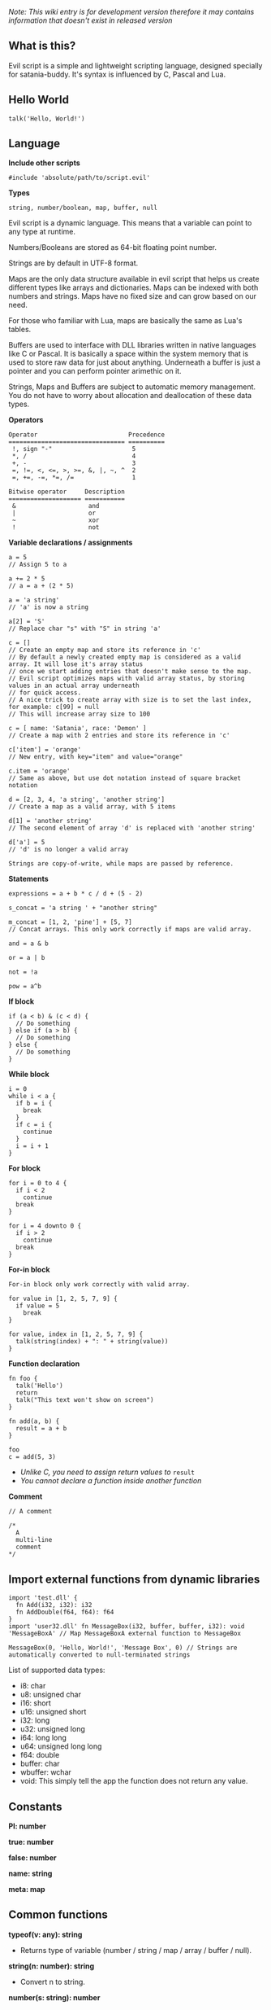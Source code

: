 /Note: This wiki entry is for development version therefore it may
contains information that doesn't exist in released version/

** What is this?
Evil script is a simple and lightweight scripting language, designed
specially for satania-buddy. It's syntax is influenced by C, Pascal and
Lua.

** Hello World
#+begin_example
talk('Hello, World!')
#+end_example

** Language
*Include other scripts*

#+begin_example
#include 'absolute/path/to/script.evil'
#+end_example

*Types*

#+begin_example
string, number/boolean, map, buffer, null
#+end_example

Evil script is a dynamic language. This means that a variable can point
to any type at runtime.

Numbers/Booleans are stored as 64-bit floating point number.

Strings are by default in UTF-8 format.

Maps are the only data structure available in evil script that helps us
create different types like arrays and dictionaries. Maps can be indexed
with both numbers and strings. Maps have no fixed size and can grow
based on our need.

For those who familiar with Lua, maps are basically the same as Lua's
tables.

Buffers are used to interface with DLL libraries written in native
languages like C or Pascal. It is basically a space within the system
memory that is used to store raw data for just about anything. Underneath
a buffer is just a pointer and you can perform pointer arimethic on it.

Strings, Maps and Buffers are subject to automatic memory management.
You do not have to worry about allocation and deallocation of these data
types.

*Operators*

#+begin_example
Operator                         Precedence
================================ ==========
 !, sign "-"                      5
 *, /                             4
 +, -                             3
 =, !=, <, <=, >, >=, &, |, ~, ^  2
 =, +=, -=, *=, /=                1
#+end_example

#+begin_example
Bitwise operator     Description
==================== ===========
 &                    and
 |                    or
 ~                    xor
 !                    not
#+end_example

*Variable declarations / assignments*

#+begin_example
a = 5
// Assign 5 to a

a += 2 * 5
// a = a + (2 * 5)

a = 'a string'
// 'a' is now a string

a[2] = 'S'
// Replace char "s" with "S" in string 'a'

c = []
// Create an empty map and store its reference in 'c'
// By default a newly created empty map is considered as a valid array. It will lose it's array status
// once we start adding entries that doesn't make sense to the map.
// Evil script optimizes maps with valid array status, by storing values in an actual array underneath
// for quick access.
// A nice trick to create array with size is to set the last index, for example: c[99] = null
// This will increase array size to 100

c = [ name: 'Satania', race: 'Demon' ]
// Create a map with 2 entries and store its reference in 'c'

c['item'] = 'orange'
// New entry, with key="item" and value="orange"

c.item = 'orange'
// Same as above, but use dot notation instead of square bracket notation

d = [2, 3, 4, 'a string', 'another string']
// Create a map as a valid array, with 5 items

d[1] = 'another string'
// The second element of array 'd' is replaced with 'another string'

d['a'] = 5
// 'd' is no longer a valid array
#+end_example

#+begin_example
Strings are copy-of-write, while maps are passed by reference.
#+end_example

*Statements*

#+begin_example
expressions = a + b * c / d + (5 - 2)

s_concat = 'a string ' + "another string"

m_concat = [1, 2, 'pine'] + [5, 7]
// Concat arrays. This only work correctly if maps are valid array.

and = a & b

or = a | b

not = !a

pow = a^b
#+end_example

*If block*

#+begin_example
if (a < b) & (c < d) {
  // Do something
} else if (a > b) {
  // Do something
} else {
  // Do something
}
#+end_example

*While block*

#+begin_example
i = 0
while i < a {
  if b = i {
    break
  }
  if c = i {
    continue
  }
  i = i + 1
}
#+end_example

*For block*

#+begin_example
for i = 0 to 4 {
  if i < 2
    continue
  break
}

for i = 4 downto 0 {
  if i > 2
    continue
  break
}
#+end_example

*For-in block*

#+begin_example
For-in block only work correctly with valid array.
#+end_example

#+begin_example
for value in [1, 2, 5, 7, 9] {
  if value = 5
    break
}

for value, index in [1, 2, 5, 7, 9] {
  talk(string(index) + ": " + string(value))
}
#+end_example

*Function declaration*

#+begin_example
fn foo {
  talk('Hello')
  return
  talk("This text won't show on screen")
}

fn add(a, b) {
  result = a + b
}

foo
c = add(5, 3)
#+end_example

- /Unlike C, you need to assign return values to/ =result=
- /You cannot declare a function inside another function/

*Comment*

#+begin_example
// A comment

/*
  A
  multi-line
  comment
*/
#+end_example

** Import external functions from dynamic libraries
#+begin_example
import 'test.dll' {
  fn Add(i32, i32): i32
  fn AddDouble(f64, f64): f64
}
import 'user32.dll' fn MessageBox(i32, buffer, buffer, i32): void 'MessageBoxA' // Map MessageBoxA external function to MessageBox

MessageBox(0, 'Hello, World!', 'Message Box', 0) // Strings are automatically converted to null-terminated strings
#+end_example

List of supported data types:
- i8: char
- u8: unsigned char
- i16: short
- u16: unsigned short
- i32: long
- u32: unsigned long
- i64: long long
- u64: unsigned long long
- f64: double
- buffer: char
- wbuffer: wchar
- void: This simply tell the app the function does not return any value.

** Constants
*PI: number*

*true: number*

*false: number*

*name: string*

*meta: map*

** Common functions
*typeof(v: any): string*
- Returns type of variable (number / string / map / array / buffer / null).
*string(n: number): string*
- Convert n to string.
*number(s: string): number*
- Convert s to number.
*wait(seconds: number)*
- Wait in seconds. This won't block the main process.
*yield*
- Quit the script and returns to main process. When the process execute the script in next frame, it will continue at where yield's called.
*map_create(): map*
- Create a new map. This function is comparable to [] syntax.
*map_delete(a: map; key: number/string): map*
- Delete map elements.
*map_keys_get(a: map): map*
- Returns map contains all keys from map a.
*length(a: map/string)*
- Returns length of string or map.
*random(n: number): number*
- Returns a random number range from 0 - (n-1)
*rnd: number*
- Returns a random number range from 0 - 1
*os: string*
- Get OS name
*sign(n: number): number*

*round(n: number): number*

*floor(n: number): number*

*ceil(n: number): number*

*sin(n: number): number*

*cos(n: number): number*

*tan(n: number): number*

*cot(n: number): number*

*range(x, y: number): map*

*range(x, y, step: number): map*

*min(...): number*

*max(...): number*

** Buffers
*buffer_create(size: number): buffer*
- Create a new buffer. The result is a pointer point to the start of allocated memory.
*buffer_length(buffer: buffer): number*
- Returns length of a buffer.
*buffer_u8_get(buffer: buffer): number*
- Get 1-byte unsigned data from buffer.
*buffer_i8_get(buffer: buffer): number*
- Get 1-byte data from buffer.
*buffer_u16_get(buffer: buffer): number*
- Get 2-byte unsigned data from buffer.
*buffer_i16_get(buffer: buffer): number*
- Get 2-byte data from buffer.
*buffer_u32_get(buffer: buffer): number*
- Get 4-byte unsigned data from buffer.
*buffer_i32_get(buffer: buffer): number*
- Get 4-byte data from buffer.
*buffer_u64_get(buffer: buffer): number*
- Get 8-byte unsigned data from buffer.
*buffer_i64_get(buffer: buffer): number*
- Get 8-byte data from buffer.
*buffer_f64_get(buffer: buffer): number*
- Get double-type data from buffer.
*buffer_u8_set(buffer: buffer; data: number): number*
- Write 1-byte unsigned data to buffer.
*buffer_i8_set(buffer: buffer; data: number): number*
- Write 1-byte data to buffer.
*buffer_u16_set(buffer: buffer; data: number): number*
- Write 2-byte unsigned data to buffer.
*buffer_i16_set(buffer: buffer; data: number): number*
- Write 2-byte data to buffer.
*buffer_u32_set(buffer: buffer; data: number): number*
- Write 4-byte unsigned data to buffer.
*buffer_i32_set(buffer: buffer; data: number): number*
- Write 4-byte data to buffer.
*buffer_u64_set(buffer: buffer; data: number): number*
- Write 8-byte unsigned data to buffer.
*buffer_i64_set(buffer: buffer; data: number): number*
- Write 8-byte data to buffer.
*buffer_f64_set(buffer: buffer; data: number): number*
- Write double-type data to buffer.
*string_to_buffer(s: string): buffer*
- Returns pointer point to the first element of the string.
*buffer_to_string(b: buffer): string*
- Copy buffer content to string.
*wbuffer_to_string(b: buffer): string*
- Copy wbuffer content to string.

** Strings
*numbers(s: string): map*
- Convert words to map of numbers.
  + Input: two thousands five hundreds kg of stones arrived at ten o'clock
  + Output: [2500, 10]

*months_to_numbers(s: string): map*
- Convert words to map of numbers represent month.
  + Input: february and november
  + Output: [2, 11]

*string_concat(s, s1, s2: string)*
- Concatenate s1 and s2 and save result to s, without creating a new copy of s. Use this instead of =s = s1 + s2= if you try to concatenate a lot of strings.
*string_empty(s)*
- Empty string s. It is used to set a string built by /string_concat()/ back to an empty string.
*string_insert(source, substring: string; index: number): string*
- Insert a string at index.
*string_grep(s: string; subs: map of strings): string*
- grep a string
*string_split(s, delimiter: string): map*
- Split a string into multiple parts.
*string_find(s, sub: string): number*
- Find location of substring in a string. Returns -1 if no substring is found.
*string_delete(s: string; index, count: number): string*
- Delete part of a string at index.
*string_replace(s, old, new: string): string*
- Replace all old with new.
*string_uppercase(s: string): string*
- Returns uppercase string.
*string_lowercase(s: string): string*
- Returns lowercase string.
*string_trim(s: string): string*
- Trim string.
*string_format(s: string; subs: map): string*
- Replace a string with contents from map
  + Example: ~string_format('{0} is {1} gold', ['Key', 500])~ => Key is 500 gold
*string_find_regex(s, regex: string): map*
- Returns map of matched string + matched location.

** Datetime
*ticks: number*
- Returns system's ticks, in miliseconds.
*dt_now: number*
- Return current time in datetime format.
*dt_year_get(dt: number): number*
- Return year in number.
*dt_month_get(dt: number): number*
- Return month number.
*dt_day_get(dt: number): number: number*
- Return day number.
*dt_hour_get(dt: number): number*
- Return hour number.
*dt_minute_get(dt: number): number*
- Return minute number.
*dt_day_add(dt, days: number): number*
- Increase dt by number of days.
*dt_month_add(dt, months: number): number*
- Increase dt by number of months.
*dt_year_add(dt, years: number): number*
- Increase dt by number of years.
*dt_date_set(year, month, day: number): number*
- Encode date from year, month and day.
*dt_time_set(hour, minute, second, milisecond: number): number*
- Encode time from hour, minute, second and milisecond.

** File system
*fs_directory_create(path: string)*
- Create new directory.
*fs_directory_delete(path: string)*
- Delete directory.
*fs_directory_find_all(path: string; is_subdir: boolean)*
- Perform search for directories in certain paths. Returns map of paths.
*fs_directory_exists(path: string): boolean*.
- Check if a directory is exists.
*fs_file_read(filename: string): string*
- Read text from file.
*fs_file_write(filename, text: string)*
- Write text to file. If the file is not exist then create a new file.
*fs_file_find_all(path, mask: string; is_subdir: boolean; attribute:
number): map*
- Perform search for files in certain paths. Returns map of paths.
- List of attributes:
  + FA_DIRECTORY
  + FA_READONLY
  + FA_NORMAL
  + FA_ENCRYPTED
  + FA_COMPRESSED
  + FA_SYMLINK
  + FA_SYSFILE
  + FA_ANYFILE

*fs_file_exists(filename: string): boolean*
- Check if a file is exists.
*fs_file_delete(filename: string)*
- Delete a file.

** Clipboard
*clipboard_get: string*
- Get text from clipboard.
*clipboard_to_file(filename: string)*
- Save content (image, text) from clipboard to a file.

** HTTP requests
*url_encode(s: string): string*
- Encode URL element.
*url_decode(s: string): string*
- Decode URL element.
*url_open(url: string)*
- Open an URL using default web browser.
*url_fetch(method, url: string; headers: map; data: string/map): string*
- Make a request to URL.
*url_upload(url: string; headers: map; data: string/map; field, file: string): string*
- Upload a file to URL.
*url_is_success(url: string): boolean*
- Check if url query (get, post, etc) is finished.
*url_result_get(url: string): map*
- Get HTML result from url_fetch / url_upload. Result map contains status and data.
*url_query(data, xpath: string): map*
- Extract data from HTML string.

** Email
*email_load: boolean*
- Tells Satania to check for email's connection.
*email_unseen_count: number*
- Returns number of unread emails.
*email_sender_get(email_index: number): string*
- Get email's sender.
*email_subject_get(email_index: number): string*
- Get email's subject.
*email_is_loading: boolean*
- Returns true if Satania is loading emails.
*email_is_success: boolean*
- Returns true if Satania is succeeded in loading emails.
*email_is_configured: boolean*
- Returns true if IMAP is configured in Settings.

** JSON
*json_parse(json: string): map*
- Parse a JSON string to map.
  + json = json_parse('{ "a": 5, "b": 2, "c": { "d": "a text", "e": ["another text", 2] } }') will return a map, which can be accessed for values for example: =json.c.e[0] // another text=

*json_stringify(map: map): string*
- Convert a map to JSON string.

** Workers
#+begin_example
Please note workers run on the same thread as main script. Make sure to use yield to avoid infinite loop.
#+end_example

*worker_create(worker_name: string; evil_script: string; interval:
number; consts: map): string*
- Create a new worker. Unlike main script, workers will automatically delete itself once its done executing.
  + ~worker_name~: Name of worker.
  + ~evil_script~: The script that will be executed by worker.
  + ~interval~: Optional. Measure in seconds. This tells how frequent this worker run. By default this value is 0.
  + ~consts~: Optional. Map of constant values that will be passed to worker.
  + ~Return~: Worker name.

*worker_exists(worker_name: string): boolean*
- Check if a worker exists.
*worker_delete(worker_name: string)*
- Delete a worker by name.

** Tools
*tool_evilc_editor(filename: string)*
- Open a file with built-in EvilC editor.

** Memory management
*mem_used: number*
- Returns memory usage by script engine in bytes.
*mem_object_count: number*
- Returns number of objects allocated by script engine.
*mem_gc*
- Trigger garbage collection.

** Satania-specific function
*talk(message: string)*
- Tells Satania to talk. Supports a subset of HTML (bold, italic, colors, sizes).
- The script engine will be blocked until all the text is shown on screen.
*notify(message: string)*
- Shows a notification at top-left of the screen.
*ask(caption, message: string; width, height: number)*
- Shows asking dialog. Supports HTML 4.01. /width/ and /height/ are optional parameters allows to change dialog's size. Satania will be blocked until one answer is provided so make sure to provide at least 1 way to answer the question. Look at examples below for ways to provide answers.
- Example #1:

#+begin_example
ask('', '
<font color="red"><b>Are you sure?</b></font><br />
<a href="Yes">Yes</a><br />
<a href="No">No</a><br />
', 250, 80)
#+end_example

[[https://user-images.githubusercontent.com/7451778/181904981-09e09a03-e7e1-466c-a743-c8d163c2c62a.png]]
- Example #2:

#+begin_example
ask('', '
What do you think about me?<br />
<form>
  <input style="width:100%" name="thought" value="Your answer" /><br />
  <input type="submit" value="Tell her!" />
</form>
')
#+end_example

[[https://user-images.githubusercontent.com/7451778/181904113-fc4b3e03-76d8-406b-8b03-1baffcaa55a0.png]]

*answer: any*
- Returns result value from ask(). If no answer is found, then it returns null.
- For example #1, the result is a string, either /Yes/ or /No/, taken from /href/ attribute.
- For example #2, the result is a map, which is /[ "thought": "Your answer" ]/.
*process_run(process: string): string*
- Run a process by name. Returns the same parameter passed to the function.
*process_is_running(process: string): boolean*
- Check if a process is running by process_run().
*process_result_get(process: string): string*
- Returns process's output pipeline. This function should be called after process_is_running() returns false.
*sprite_animation_stop_all*
- Stop all animations.
*sprite_load(sprite: string)*
- Load a model (supports X3D, Spine, images, glTF, Cocos2D, Starling) in /data/sprites/current_character/
*sprite_animation_speed_set(animation_name: string; total_time:
number)*
- Set animation's interval in seconds.
*sprite_animation_play(animation_name: string; loop: boolean = false)*
- Play an animation by name
- For skeletal animations, the animations are not override each other so you can play multiple animations at once.
*sprite_animation_is_playing(animation_name: string): boolean*
- Returns true if animation is playing.
*sprite_animation_stop(animation_name: string)*
- Stop an animation.
*sprite_animation_talk_set(loop, finish: string; random_script_files: map of strings)*
-  Set default talking animations.
- ~random_script_files~ is optional, which indicates which script to run when start talking
*sprite_scale_set(scale: number)*
- Scale the sprite.
*sprite_visible_set(visible: boolean)*
- Set sprite visibility
*sprite_visible_get: boolean*
- Get sprite visibility
*is_sow: boolean*
- Returns true if Sit on Window is turned on.
*is_lewd: boolean*
- Returns true if Fanservice is turned on.
*is_silent: boolean*
- Returns true if Silent is turned on.
*is_speech_to_text: boolean*
- Returns true if Speech Recognition is turned on.
*flag_global_get(flag: string): string*
- Set a flag. Result stores in ~configs.json~.
*flag_global_set(flag: string; value: string)*
- Get a flag from ~configs.json~.
*flag_local_get(flag: string): string*
- Set a flag. Result stores in ~scripts/flags.ini~.
*flag_local_set(flag: string; value: string)*
- Get a flag from ~scripts/flags.ini~.
*get(flag: string): any*
- Set a flag. Result stores in memory.
*set(flag: string; value: any)*
- Get a flag from memory.
*scheme_load(scheme_name: string)*
- Load an .evil scheme file in ~data/scripts/current_character~. This will also stop the current script.
*scheme_default: string*
- Returns Default Evil Script.
*delta_time: number*
- Delta Time, in seconds.
*sound_play(sound_name: string)*
- Play a sound in /sounds/ directory.
*chat_mode_set(chatmode: number)*
- Set chat mode:
  + CHATMODE_CHAT
  + CHATMODE_SCRIPT: Tell Satania we will process chat messages in script.

*chat_result_get: string*
- This function only useful when chat mode = CHATMODE_SCRIPT.
- Get chat message input by users, either via Speech Recognition or via Chat dialog. Chat message will be cleared once this function is called, so make sure to save the results somewhere.
- If no chat message is found, an empty string will be returned.
